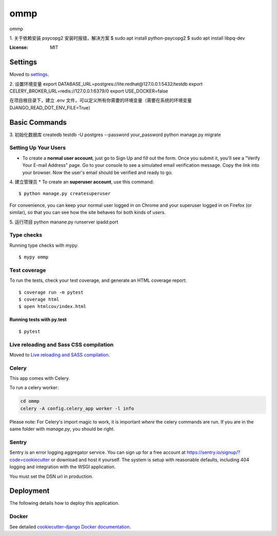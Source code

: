 ommp
====

ommp

1. 关于依赖安装
psycopg2 安装时报错，解决方案
$ sudo apt install python-psycopg2
$ sudo apt install libpq-dev



.. image:: https://img.shields.io/badge/built%20with-Cookiecutter%20Django-ff69b4.svg

     :alt: Built with Cookiecutter Django
.. image:: https://img.shields.io/badge/code%20style-black-000000.svg
     :target: https://github.com/ambv/black
     :alt: Black code style


:License: MIT


Settings
--------

Moved to settings_.

.. _settings: https://cookiecutter-django.readthedocs.io/en/latest/settings.html



2. 设置环境变量
export DATABASE_URL=postgres://lite:redhat@127.0.0.1:5432/testdb
export CELERY_BROKER_URL=redis://127.0.0.1:6379/0
export USE_DOCKER=false

在项目根目录下，建立 .env 文件，可以定义所有你需要的环境变量（需要在系统的环境变量DJANGO_READ_DOT_ENV_FILE=True）

Basic Commands
--------------


3. 初始化数据库
createdb testdb -U postgres --password your_password
python manage.py migrate

Setting Up Your Users
^^^^^^^^^^^^^^^^^^^^^

* To create a **normal user account**, just go to Sign Up and fill out the form. Once you submit it, you'll see a "Verify Your E-mail Address" page. Go to your console to see a simulated email verification message. Copy the link into your browser. Now the user's email should be verified and ready to go.

4. 建立管理员
* To create an **superuser account**, use this command::

    $ python manage.py createsuperuser

For convenience, you can keep your normal user logged in on Chrome and your superuser logged in on Firefox (or similar), so that you can see how the site behaves for both kinds of users.

5. 运行项目
python manane.py runserver ipadd:port

Type checks
^^^^^^^^^^^

Running type checks with mypy:

::

  $ mypy ommp

Test coverage
^^^^^^^^^^^^^

To run the tests, check your test coverage, and generate an HTML coverage report::

    $ coverage run -m pytest
    $ coverage html
    $ open htmlcov/index.html

Running tests with py.test
~~~~~~~~~~~~~~~~~~~~~~~~~~

::

  $ pytest

Live reloading and Sass CSS compilation
^^^^^^^^^^^^^^^^^^^^^^^^^^^^^^^^^^^^^^^

Moved to `Live reloading and SASS compilation`_.

.. _`Live reloading and SASS compilation`: http://cookiecutter-django.readthedocs.io/en/latest/live-reloading-and-sass-compilation.html



Celery
^^^^^^

This app comes with Celery.

To run a celery worker:

.. code-block:: bash

    cd ommp
    celery -A config.celery_app worker -l info

Please note: For Celery's import magic to work, it is important *where* the celery commands are run. If you are in the same folder with *manage.py*, you should be right.





Sentry
^^^^^^

Sentry is an error logging aggregator service. You can sign up for a free account at  https://sentry.io/signup/?code=cookiecutter  or download and host it yourself.
The system is setup with reasonable defaults, including 404 logging and integration with the WSGI application.

You must set the DSN url in production.


Deployment
----------

The following details how to deploy this application.



Docker
^^^^^^

See detailed `cookiecutter-django Docker documentation`_.

.. _`cookiecutter-django Docker documentation`: http://cookiecutter-django.readthedocs.io/en/latest/deployment-with-docker.html



